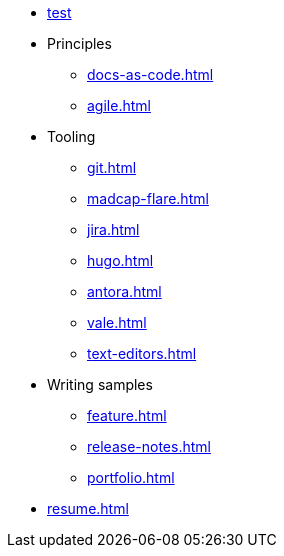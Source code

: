 * xref:index.adoc[test]
* Principles
** xref:docs-as-code.adoc[]
** xref:agile.adoc[]
* Tooling
** xref:git.adoc[]
** xref:madcap-flare.adoc[]
** xref:jira.adoc[]
** xref:hugo.adoc[]
** xref:antora.adoc[]
** xref:vale.adoc[]
** xref:text-editors.adoc[]
* Writing samples 
** xref:feature.adoc[]
** xref:release-notes.adoc[]
** xref:portfolio.adoc[]
* xref:resume.adoc[]
